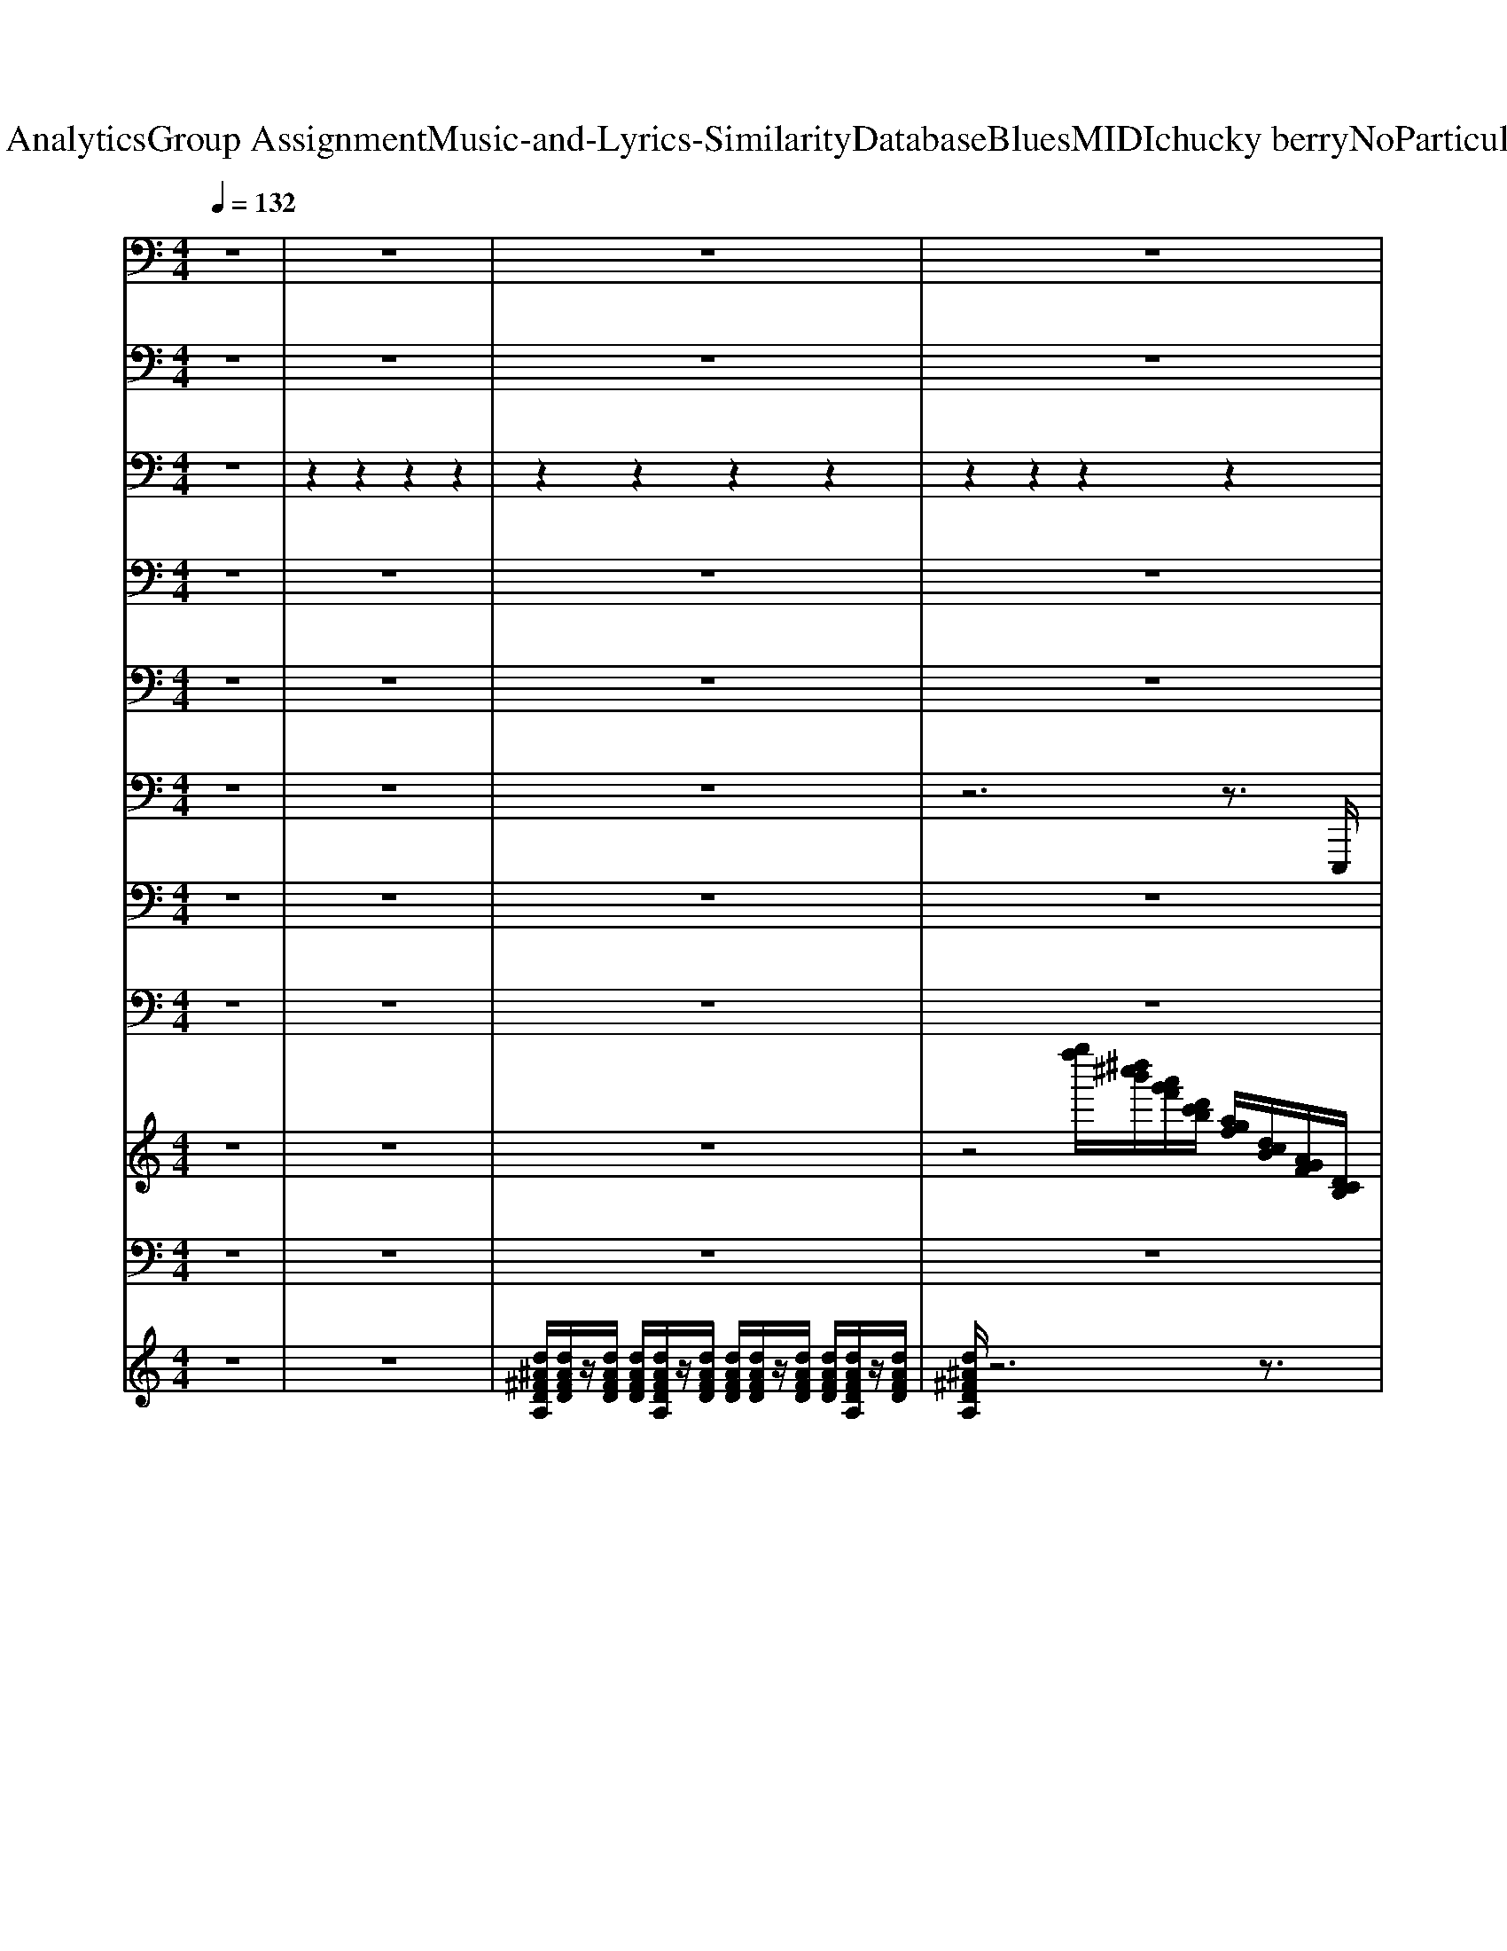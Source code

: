 X: 1
T: from D:\TCD\Text Analytics\Group Assignment\Music-and-Lyrics-Similarity\Database\Blues\MIDI\chucky berry\NoParticularPlaceToGo.mid
M: 4/4
L: 1/8
Q:1/4=132
K:C % 0 sharps
V:1
%%MIDI channel 10
z8| \
z8| \
z8| \
z8|
z2 z2 z2 z2| \
z8| \
z2 z2 z2 z2| \
z8|
z2 z2 z2 z2| \
z8| \
z2 z2 z2 z2| \
z8|
z2 z2 z2 z2| \
z8| \
z2 z2 z2 z2| \
z8|
z2 z2 z2 z2| \
z8| \
z2 z2 z2 z2| \
z8|
z2 z2 z2 z2| \
z8| \
z2 z2 z2 z2| \
z8|
z2 z2 z2 z2| \
z8| \
z2 z2 z2 z2| \
z8|
z3z/2z/2 z3z/2z/2| \
z3z/2z/2 z3z/2z/2| \
z3z/2z/2 z3z/2z/2| \
z3z/2z/2 z3z/2z/2|
z3z/2z/2 z3z/2z/2| \
z3z/2z/2 z3z/2z/2| \
z3z/2z/2 z3z/2z/2| \
z3z/2z/2 z3z/2z/2|
z3z/2z/2 z3z/2z/2| \
z3z/2z/2 z3z/2z/2| \
z3z/2z/2 z3z/2z/2| \
z8|
z2 z2 z2 z2| \
z8| \
z2 z2 z2 z2| \
z8|
z2 z2 z2 z2| \
z8| \
z2 z2 z2 z2| \
z8|
z2 z2 z2 z2| \
z8| \
z2 z2 z2 z2| \
z8|
z2 z2 z2 z2| \
z8| \
z2 z2 z2 z2| \
z8|
z2 z2 z2 z2| \
z8| \
z2 z2 z2 z2| \
z8|
z2 z2 z2 z2| \
z8| \
z2 z2 z2 z2| \
z8|
z3z/2z/2 z3z/2z/2| \
z3z/2z/2 z3z/2z/2| \
z3z/2z/2 z3z/2z/2| \
z3z/2z/2 z3z/2z/2|
z3z/2z/2 z3z/2z/2| \
z3z/2z/2 z3z/2z/2| \
z3z/2z/2 z3z/2z/2| \
z3z/2z/2 z3z/2z/2|
z3z/2z/2 z3z/2z/2| \
z3z/2z/2 z3z/2z/2| \
z3z/2z/2 z3z/2z/2| \
z3z/2z/2 z3z/2z/2|
z3z/2C,,/2 C,,3-C,,/2C,,/2| \
z3z/2C,,/2 C,,3-C,,/2C,,/2| \
z3z/2C,,/2 C,,3-C,,/2C,,/2| \
z3z/2C,,/2 C,,3-C,,/2C,,/2|
z3z/2C,,/2 C,,3-C,,/2C,,/2| \
z3z/2C,,/2 C,,3-C,,/2C,,/2| \
z3z/2C,,/2 C,,3-C,,/2C,,/2| \
z3z/2C,,/2 C,,3-C,,/2C,,/2|
z3z/2C,,/2 C,,3-C,,/2C,,/2| \
z3z/2C,,/2 C,,3-C,,/2C,,/2| \
z3z/2C,,/2 C,,3-C,,/2C,,/2| \
z3z/2
V:2
%%MIDI channel 10
z8| \
z8| \
z8| \
z8|
z3/2z/2 z3/2z/2 z3/2z/2 z3/2z/2| \
z8| \
z3/2z/2 z3/2z/2 z3/2z/2 z3/2z/2| \
z8|
z3/2z/2 z3/2z/2 z3/2z/2 z3/2z/2| \
z8| \
z3/2z/2 z3/2z/2 z3/2z/2 z3/2z/2| \
z8|
z3/2z/2 z3/2z/2 z3/2z/2 z3/2z/2| \
z8| \
z3/2z/2 z3/2z/2 z3/2z/2 z3/2z/2| \
z8|
z3/2z/2 z3/2z/2 z3/2z/2 z3/2z/2| \
z8| \
z3/2z/2 z3/2z/2 z3/2z/2 z3/2z/2| \
z8|
z3/2z/2 z3/2z/2 z3/2z/2 z3/2z/2| \
z8| \
z3/2z/2 z3/2z/2 z3/2z/2 z3/2z/2| \
z8|
z3/2z/2 z3/2z/2 z3/2z/2 z3/2z/2| \
z8| \
z3/2z/2 z3/2z/2 z3/2z/2 z3/2z/2| \
z/2zz/2 z/2zz/2 z/2zz/2 z/2zz/2|
z3/2z/2 z3z/2z/2 z2| \
z3/2z/2 z3z/2z/2 z2| \
z3/2z/2 z3z/2z/2 z2| \
z3/2z/2 z3z/2z/2 z2|
z3/2z/2 z3z/2z/2 z2| \
z3/2z/2 z3z/2z/2 z2| \
z3/2z/2 z3z/2z/2 z2| \
z3/2z/2 z3z/2z/2 z2|
z3/2z/2 z3z/2z/2 z2| \
z3/2z/2 z3z/2z/2 z2| \
E,,/2E,,/2z/2z/2  (3E,,E,,E,, E,,/2E,,/2z/2z/2 E,,3/2E,,/2| \
z6 z3/2E,,/2|
z3/2E,,<E,,E,,<E,,E,,<E,,E,,/2| \
z8| \
z3/2E,,<E,,E,,<E,,E,,<E,,E,,/2| \
z8|
z3/2E,,<E,,E,,<E,,E,,<E,,E,,/2| \
z8| \
z3/2E,,<E,,E,,<E,,E,,<E,,E,,/2| \
z8|
z3/2E,,<E,,E,,<E,,E,,<E,,E,,/2| \
z8| \
z3/2E,,<E,,E,,<E,,E,,<E,,E,,/2| \
z8|
z3/2E,,<E,,E,,<E,,E,,<E,,E,,/2| \
z8| \
z3/2E,,<E,,E,,<E,,E,,<E,,E,,/2| \
z8|
z3/2E,,<E,,E,,<E,,E,,<E,,E,,/2| \
z8| \
z3/2E,,<E,,E,,<E,,E,,<E,,E,,/2| \
z8|
z3/2E,,<E,,E,,<E,,E,,<E,,E,,/2| \
z8| \
z3/2E,,<E,,E,,<E,,E,,<E,,E,,/2| \
z (3E,,E,,E,, (3E,,E,,E,, (3E,,E,,E,,E,,/2E,,/2-|
E,,3/2E,,/2 E,,3-E,,/2E,,/2 E,,2-| \
E,,3/2E,,/2 E,,3-E,,/2E,,/2 E,,2-| \
E,,3/2E,,/2 E,,3-E,,/2E,,/2 E,,2-| \
E,,3/2E,,/2 E,,3-E,,/2E,,/2 E,,2-|
E,,3/2E,,/2 E,,3-E,,/2E,,/2 E,,2-| \
E,,3/2E,,/2 E,,3-E,,/2E,,/2 E,,2-| \
E,,3/2E,,/2 E,,3-E,,/2E,,/2 E,,2-| \
E,,3/2E,,/2 E,,3-E,,/2E,,/2 E,,2-|
E,,3/2E,,/2 E,,3-E,,/2E,,/2 E,,2-| \
E,,3/2E,,/2 E,,3-E,,/2E,,/2 E,,2-| \
E,,3/2E,,/2 E,,3-E,,/2E,,/2 E,,2-| \
E,,3/2E,,/2 E,,3-E,,/2E,,<E,,E,,/2-|
E,,3/2E,,/2 E,,3-E,,/2E,,/2 E,,2-| \
E,,3/2E,,/2 E,,3-E,,/2E,,/2 E,,2-| \
E,,3/2E,,/2 E,,3-E,,/2E,,/2 E,,2-| \
E,,3/2E,,/2 E,,3-E,,/2E,,/2 E,,2-|
E,,3/2E,,/2 E,,3-E,,/2E,,/2 E,,2-| \
E,,3/2E,,/2 E,,3-E,,/2E,,/2 E,,2-| \
E,,3/2E,,/2 E,,3-E,,/2E,,/2 E,,2-| \
E,,3/2E,,/2 E,,3-E,,/2E,,/2 E,,2-|
E,,3/2E,,/2 E,,3-E,,/2E,,/2 E,,2-| \
E,,3/2E,,/2 E,,3-E,,/2E,,/2 E,,2-| \
E,,3/2E,,/2 E,,3-E,,/2E,,/2 E,,2| \
z/2E,,E,,/2 
V:3
%%MIDI channel 10
z8| \
z2 z2 z2 z2| \
z2 z2 z2 z2| \
z2 z2 z2 z2|
z3/2z/2 z3/2z/2 z3/2z/2 z3/2z/2| \
z2 z2 z2 z2| \
z3/2z/2 z3/2z/2 z3/2z/2 z3/2z/2| \
z2 z2 z2 z2|
z3/2z/2 z3/2z/2 z3/2z/2 z3/2z/2| \
z2 z2 z2 z2| \
z3/2z/2 z3/2z/2 z3/2z/2 z3/2z/2| \
z2 z2 z2 z2|
z3/2z/2 z3/2z/2 z3/2z/2 z3/2z/2| \
z2 z2 z2 z2| \
z3/2z/2 z3/2z/2 z3/2z/2 z3/2z/2| \
z2 z2 z2 z2|
z3/2z/2 z3/2z/2 z3/2z/2 z3/2z/2| \
z2 z2 z2 z2| \
z3/2z/2 z3/2z/2 z3/2z/2 z3/2z/2| \
z2 z2 z2 z2|
z3/2z/2 z3/2z/2 z3/2z/2 z3/2z/2| \
z2 z2 z2 z2| \
z3/2z/2 z3/2z/2 z3/2z/2 z3/2z/2| \
z2 z2 z2 z2|
z3/2z/2 z3/2z/2 z3/2z/2 z3/2z/2| \
z2 z2 z2 z2| \
z3/2z/2 z3/2z/2 z3/2z/2 z3/2z/2| \
z2 z2 z2 z2|
z3/2z/2 z3/2z/2 z3/2z/2 z3/2z/2| \
z3/2z/2 z3/2z/2 z3/2z/2 z3/2z/2| \
z3/2z/2 z3/2z/2 z3/2z/2 z3/2z/2| \
z3/2z/2 z3/2z/2 z3/2z/2 z3/2z/2|
z3/2z/2 z3/2z/2 z3/2z/2 z3/2z/2| \
z3/2z/2 z3/2z/2 z3/2z/2 z3/2z/2| \
z3/2z/2 z3/2z/2 z3/2z/2 z3/2z/2| \
z3/2z/2 z3/2z/2 z3/2z/2 z3/2z/2|
z3/2z/2 z3/2z/2 z3/2z/2 z3/2z/2| \
z3/2z/2 z3/2z/2 z3/2z/2 z3/2z/2| \
z3/2z/2 z3/2z/2 z3/2z/2 z3/2z/2| \
z3/2^F,,/2 F,,/2zF,,/2 F,,/2zF,,/2 F,,/2zF,,/2|
z3/2z/2 z3/2z/2 z3/2z/2 z3/2z/2| \
z2 z2 z2 z2| \
z3/2z/2 z3/2z/2 z3/2z/2 z3/2z/2| \
z2 z2 z2 z2|
z3/2z/2 z3/2z/2 z3/2z/2 z3/2z/2| \
z2 z2 z2 z2| \
z3/2z/2 z3/2z/2 z3/2z/2 z3/2z/2| \
z2 z2 z2 z2|
z3/2z/2 z3/2z/2 z3/2z/2 z3/2z/2| \
z2 z2 z2 z2| \
z3/2z/2 z3/2z/2 z3/2z/2 z3/2z/2| \
z2 z2 z2 z2|
z3/2z/2 z3/2z/2 z3/2z/2 z3/2z/2| \
z2 z2 z2 z2| \
z3/2z/2 z3/2z/2 z3/2z/2 z3/2z/2| \
z2 z2 z2 z2|
z3/2z/2 z3/2z/2 z3/2z/2 z3/2z/2| \
z2 z2 z2 z2| \
z3/2z/2 z3/2z/2 z3/2z/2 z3/2z/2| \
z2 z2 z2 z2|
z3/2z/2 z3/2z/2 z3/2z/2 z3/2z/2| \
z2 z2 z2 z2| \
z3/2z/2 z3/2z/2 z3/2z/2 z3/2z/2| \
z2 z2 z2 z2|
z3/2z/2 z3/2z/2 z3/2z/2 z3/2z/2| \
z3/2z/2 z3/2z/2 z3/2z/2 z3/2z/2| \
z3/2z/2 z3/2z/2 z3/2z/2 z3/2z/2| \
z3/2z/2 z3/2z/2 z3/2z/2 z3/2z/2|
z3/2z/2 z3/2z/2 z3/2z/2 z3/2z/2| \
z3/2z/2 z3/2z/2 z3/2z/2 z3/2z/2| \
z3/2z/2 z3/2z/2 z3/2z/2 z3/2z/2| \
z3/2z/2 z3/2z/2 z3/2z/2 z3/2z/2|
z3/2z/2 z3/2z/2 z3/2z/2 z3/2z/2| \
z3/2z/2 z3/2z/2 z3/2z/2 z3/2z/2| \
z3/2z/2 z3/2z/2 z3/2z/2 z3/2z/2| \
z3/2z/2 z3/2z/2 z3/2z/2 z3/2z/2|
z3/2^F,,<F,,F,,<F,,F,,<F,,F,,/2| \
z3/2^F,,<F,,F,,<F,,F,,<F,,F,,/2| \
z3/2^F,,<F,,F,,<F,,F,,<F,,F,,/2| \
z3/2^F,,<F,,F,,<F,,F,,<F,,F,,/2|
z3/2^F,,<F,,F,,<F,,F,,<F,,F,,/2| \
z3/2^F,,<F,,F,,<F,,F,,<F,,F,,/2| \
z3/2^F,,<F,,F,,<F,,F,,<F,,F,,/2| \
z3/2^F,,<F,,F,,<F,,F,,<F,,F,,/2|
z3/2^F,,<F,,F,,<F,,F,,<F,,F,,/2| \
z3/2^F,,<F,,F,,<F,,F,,<F,,F,,/2| \
z3/2^F,,<F,,F,,<F,,F,,<F,,F,,/2| \
z3/2^F,,<F,,F,,4-F,,/2-|
^F,,6- [^G,,F,,]
V:4
%%MIDI channel 10
z8| \
z8| \
z8| \
z8|
z8| \
z8| \
z8| \
z8|
z8| \
z8| \
z8| \
z8|
z8| \
z8| \
z8| \
z8|
z8| \
z8| \
z8| \
z8|
z8| \
z8| \
z8| \
z8|
z8| \
z8| \
z8| \
z8|
z8| \
z8| \
z8| \
z8|
z8| \
z8| \
z8| \
z8|
z8| \
z8| \
z8| \
z8|
z8| \
z8| \
z8| \
z8|
z8| \
z8| \
z8| \
z8|
z8| \
z8| \
z8| \
z8|
z8| \
z8| \
z8| \
z8|
z8| \
z8| \
z8| \
z8|
z8| \
z8| \
z8| \
z8|
z8| \
z8| \
z8| \
z8|
z8| \
z8| \
z8| \
z8|
z8| \
z8| \
z8| \
z8|
z8| \
z8| \
z8| \
z8|
z8| \
z8| \
z8| \
z8|
z8| \
z8| \
z8| \
z8|
z/2^A,,4-A,,/2
V:5
%%MIDI channel 10
z8| \
z8| \
z8| \
z8|
z8| \
z8| \
z8| \
z8|
z8| \
z8| \
z8| \
z8|
z8| \
z8| \
z8| \
z8|
z8| \
z8| \
z8| \
z8|
z8| \
z8| \
z8| \
z8|
z8| \
z8| \
z8| \
z8|
z8| \
z8| \
z8| \
z8|
z8| \
z8| \
z8| \
z8|
z8| \
z8| \
z8| \
z8|
z8| \
z8| \
z8| \
z8|
z8| \
z8| \
z8| \
z8|
z8| \
z8| \
z8| \
z8|
z8| \
z8| \
z8| \
z8|
z8| \
z8| \
z8| \
z8|
z8| \
z8| \
z8| \
z8|
z8| \
z8| \
z8| \
z8|
z8| \
z8| \
z8| \
z8|
z8| \
z8| \
z8| \
z2 ^C,2- C,/2z3z/2|
z2 ^C,3/2z2z/2 C,3/2z/2| \
z2 ^C,3/2z2z/2 C,3/2z/2| \
z2 E,/2z3z/2 E,/2z3/2| \
z2 E,/2z3z/2 [^D,^C,-]/2C,3/2-|
^C,/2z3/2 E,/2z3z/2 E,/2z3/2| \
z6 E,/2z3/2| \
z2 E,/2z3z/2 E,/2z3/2| \
z6 E,/2z3/2|
z8| \
z8| \
z2 E,/2z3/2 E,/2z3/2 E,/2z3/2| \
E,/2z3^C,/2 z3z/2z/2|
z/2^D,/2-
V:6
z8| \
z8| \
z8| \
z6 z3/2E,,,/2|
G,,,/2zG,,,<E,,B,,,<D,,G,,,<B,,,D,,/2| \
G,,,/2z6zE,,,/2| \
G,,,/2zG,,,<E,,B,,,<D,,G,,,<B,,,D,,/2| \
G,,,/2z6z^A,,,/2|
C,,2 A,,>E,, G,,3/2-[G,,C,,]/2 E,,>G,,| \
C,,/2z6zE,,,/2| \
G,,,/2zG,,,<E,,B,,,<D,,G,,,<B,,,D,,/2| \
G,,,/2z6zB,,,/2|
D,,/2zD,,<D,D,,/2 C,/2zC,/2 A,,/2zA,,/2| \
D,,/2z6zE,,,/2| \
G,,,/2zG,,,<E,,B,,,<D,,G,,,<B,,,D,,/2| \
G,,,/2z6zE,,,/2|
G,,,/2zG,,,<E,,B,,,<D,,G,,,<B,,,D,,/2| \
G,,,/2z6zE,,,/2| \
G,,,/2zG,,,<E,,B,,,<D,,G,,,<B,,,D,,/2| \
G,,,/2z6z^A,,,/2|
C,,2 A,,>E,, G,,3/2-[G,,C,,]/2 E,,>G,,| \
C,,/2z6zE,,,/2| \
G,,,/2zG,,,<E,,B,,,<D,,G,,,<B,,,D,,/2| \
G,,,/2z6zB,,,/2|
D,,/2zD,,<D,D,,/2 C,/2zC,/2 A,,/2zA,,/2| \
D,,/2z6zE,,,/2| \
G,,,/2zG,,,<E,,B,,,<D,,G,,,<B,,,D,,/2| \
G,,,/2z3/2 [A,,-D,,-]4 [A,,D,,]3/2E,,,/2|
G,,,/2zG,,,<E,,G,,,/2 D,,2 B,,,>D,,| \
G,,,/2zG,,,<E,,G,,,/2 D,,2 B,,,/2zD,,/2| \
G,,,/2zG,,,<E,,G,,,/2 D,,2 B,,,>D,,| \
G,,,/2zG,,,<E,,G,,,/2 D,,/2zD,,<G,,,C,,/2|
C,,2 A,,/2zC,,/2 G,,2 E,,>G,,| \
C,,2 A,,>C,,  (3G,,E,,D,, C,,>A,,,| \
G,,,2 E,,/2zG,,,/2 D,,2 B,,,>D,,| \
G,,,2 E,,>G,,, D,,>D,, E,,/2zD,,/2|
D,,/2zD,,/2 ^F,,/2z (3F,,A,,B,,A,,<F,,D,,/2| \
C,,2 C,z  (3C,A,,G,, E,,>D,,| \
G,,,/2zG,,,<E,,G,,,/2 D,,/2zD,,<B,,,D,,/2| \
G,,,/2z6zE,,,/2|
G,,,/2zG,,,<E,,B,,,<D,,G,,,<B,,,D,,/2| \
G,,,/2z6zE,,,/2| \
G,,,/2zG,,,<E,,B,,,<D,,G,,,<B,,,D,,/2| \
G,,,/2z6z^A,,,/2|
C,,2 A,,>E,, G,,3/2-[G,,C,,]/2 E,,>G,,| \
C,,/2z6zE,,,/2| \
G,,,/2zG,,,<E,,B,,,<D,,G,,,<B,,,D,,/2| \
G,,,/2z6zB,,,/2|
D,,/2zD,,<D,D,,/2 C,/2zC,/2 A,,/2zA,,/2| \
D,,/2z6zE,,,/2| \
G,,,/2zG,,,<E,,B,,,<D,,G,,,<B,,,D,,/2| \
G,,,/2z6zE,,,/2|
G,,,/2zG,,,<E,,B,,,<D,,G,,,<B,,,D,,/2| \
G,,,/2z6zE,,,/2| \
G,,,/2zG,,,<E,,B,,,<D,,G,,,<B,,,D,,/2| \
G,,,/2z6z^A,,,/2|
C,,2 A,,>E,, G,,3/2-[G,,C,,]/2 E,,>G,,| \
C,,/2z6zE,,,/2| \
G,,,/2zG,,,<E,,B,,,<D,,G,,,<B,,,D,,/2| \
G,,,/2z6zB,,,/2|
D,,/2zD,,<D,D,,/2 C,/2zC,/2 A,,/2zA,,/2| \
D,,/2z6zE,,,/2| \
G,,,/2zG,,,<E,,B,,,<D,,G,,,<B,,,D,,/2| \
G,,,/2z3/2 [A,,-D,,-]4 [A,,D,,]3/2E,,,/2|
G,,,/2zG,,,<E,,G,,,/2 D,,2 B,,,>D,,| \
G,,,/2zG,,,<E,,G,,,/2 D,,2 B,,,/2zD,,/2| \
G,,,/2zG,,,<E,,G,,,/2 D,,2 B,,,>D,,| \
G,,,/2zG,,,<E,,G,,,/2 D,,/2zD,,<G,,,C,,/2|
C,,2 A,,/2zC,,/2 G,,2 E,,>G,,| \
C,,2 A,,>C,,  (3G,,E,,D,, C,,>A,,,| \
G,,,2 E,,/2zG,,,/2 D,,2 B,,,>D,,| \
G,,,2 E,,>G,,, D,,>D,, E,,/2zD,,/2|
D,,/2zD,,/2 ^F,,/2z (3F,,A,,B,,A,,<F,,D,,/2| \
C,,2 C,z  (3C,A,,G,, E,,>D,,| \
G,,,/2zG,,,<E,,G,,,/2 D,,/2zD,,<B,,,D,,/2| \
G,,,/2z3/2 [A,,-D,,-]3[A,,D,,]/2z/2 [A,,D,,]/2z[A,,D,,]/2|
G,,,/2zG,,,<E,,G,,,/2 D,,2 B,,,>D,,| \
G,,,/2zG,,,<E,,G,,,/2 D,,2 B,,,/2zD,,/2| \
G,,,/2zG,,,<E,,G,,,/2 D,,2 B,,,>D,,| \
G,,,/2zG,,,<E,,G,,,/2 D,,/2zD,,<G,,,C,,/2|
C,,2 A,,/2zC,,/2 G,,2 E,,>G,,| \
C,,2 A,,>C,,  (3G,,E,,D,, C,,>A,,,| \
G,,,2 E,,/2zG,,,/2 D,,2 B,,,>D,,| \
G,,,2 E,,>G,,, D,,>D,, E,,/2zD,,/2|
D,,/2zD,,/2 ^F,,/2z (3F,,A,,B,,A,,<F,,D,,/2| \
C,,2 C,z  (3C,A,,G,, E,,>D,,| \
z3/2z/2 B,,,3/2-[B,,,G,,,-]/2 [C,,G,,,-]2 [^C,,G,,,-]2| \
[D,,G,,,-]G,,,2-G,,,/2G,,,4-G,,,/2-|
G,,,6 
V:7
z8| \
z8| \
z8| \
z8|
[D,G,,]/2z[D,G,,]/2 [E,G,,]/2z[E,G,,]/2 [D,G,,]/2z[D,G,,]/2 [E,G,,]/2z[E,G,,]/2| \
[D,G,,]/2z6z3/2| \
[D,G,,]/2z[D,G,,]/2 [E,G,,]/2z[E,G,,]/2 [D,G,,]/2z[D,G,,]/2 [E,G,,]/2z[E,G,,]/2| \
[D,G,,]/2z6z3/2|
[G,C,]/2z[G,C,]/2 [A,C,]/2z[A,C,]/2 [G,C,]/2z[G,C,]/2 [A,C,]/2z[A,C,]/2| \
[G,C,]/2z6z3/2| \
[D,G,,]/2z[D,G,,]/2 [E,G,,]/2z[E,G,,]/2 [D,G,,]/2z[D,G,,]/2 [E,G,,]/2z[E,G,,]/2| \
[D,G,,]/2z6z3/2|
[A,D,]/2z[A,D,]/2 [B,D,]/2z[B,D,]/2 [A,D,]/2z[A,D,]/2 [B,D,]/2z[B,D,]/2| \
[A,D,]/2z6z3/2| \
[D,G,,]/2z[D,G,,]/2 [E,G,,]/2z[E,G,,]/2 [D,G,,]/2z[D,G,,]/2 [E,G,,]/2z[E,G,,]/2| \
[D,G,,]/2z6z3/2|
[D,G,,]/2z[D,G,,]/2 [E,G,,]/2z[E,G,,]/2 [D,G,,]/2z[D,G,,]/2 [E,G,,]/2z[E,G,,]/2| \
[D,G,,]/2z6z3/2| \
[D,G,,]/2z[D,G,,]/2 [E,G,,]/2z[E,G,,]/2 [D,G,,]/2z[D,G,,]/2 [E,G,,]/2z[E,G,,]/2| \
[D,G,,]/2z6z3/2|
[G,C,]/2z[G,C,]/2 [A,C,]/2z[A,C,]/2 [G,C,]/2z[G,C,]/2 [A,C,]/2z[A,C,]/2| \
[G,C,]/2z6z3/2| \
[D,G,,]/2z[D,G,,]/2 [E,G,,]/2z[E,G,,]/2 [D,G,,]/2z[D,G,,]/2 [E,G,,]/2z[E,G,,]/2| \
[D,G,,]/2z6z3/2|
[A,D,]/2z[A,D,]/2 [B,D,]/2z[B,D,]/2 [A,D,]/2z[A,D,]/2 [B,D,]/2z[B,D,]/2| \
[A,D,]/2z6z3/2| \
[D,G,,]/2z[D,G,,]/2 [E,G,,]/2z[E,G,,]/2 [D,G,,]/2z[D,G,,]/2 [E,G,,]/2z[E,G,,]/2| \
[D,G,,]/2z6z3/2|
[D,G,,]z/2[D,G,,]/2 [E,G,,]z/2[E,G,,]/2 [D,G,,]z/2[D,G,,]/2 [E,G,,]z/2[E,G,,]/2| \
[D,G,,]z/2[D,G,,]/2 [E,G,,]z/2[E,G,,]/2 [D,G,,]z/2[D,G,,]/2 [E,G,,]z/2[E,G,,]/2| \
[D,G,,]z/2[D,G,,]/2 [E,G,,]z/2[E,G,,]/2 [D,G,,]z/2[D,G,,]/2 [E,G,,]z/2[E,G,,]/2| \
[D,G,,]z/2[D,G,,]/2 [E,G,,]z/2[E,G,,]/2 [D,G,,]z/2[D,G,,]/2 [E,G,,]z/2[E,G,,]/2|
[G,C,]z/2[G,C,]/2 [A,C,]z/2[A,C,]/2 [G,C,]z/2[G,C,]/2 [A,C,]z/2[A,C,]/2| \
[G,C,]z/2[G,C,]/2 [A,C,]z/2[A,C,]/2 [G,C,]z/2[G,C,]/2 [A,C,]z/2[A,C,]/2| \
[D,G,,]z/2[D,G,,]/2 [E,G,,]z/2[E,G,,]/2 [D,G,,]z/2[D,G,,]/2 [E,G,,]z/2[E,G,,]/2| \
[D,G,,]z/2[D,G,,]/2 [E,G,,]z/2[E,G,,]/2 [D,G,,]z/2[D,G,,]/2 [E,G,,]z/2[E,G,,]/2|
[A,D,]z/2[A,D,]/2 [B,D,]z/2[B,D,]/2 [A,D,]z/2[A,D,]/2 [B,D,]z/2[B,D,]/2| \
[G,C,]z/2[G,C,]/2 [A,C,]z/2[A,C,]/2 [G,C,]z/2[G,C,]/2 [A,C,]z/2[A,C,]/2| \
[D,G,,]z/2[D,G,,]/2 [E,G,,]z/2[E,G,,]/2 [D,G,,]z/2[D,G,,]/2 [E,G,,]z/2[E,G,,]/2| \
[D,G,,]/2z6z3/2|
[D,G,,]/2z[D,G,,]/2 [E,G,,]/2z[E,G,,]/2 [D,G,,]/2z[D,G,,]/2 [E,G,,]/2z[E,G,,]/2| \
[D,G,,]/2z6z3/2| \
[D,G,,]/2z[D,G,,]/2 [E,G,,]/2z[E,G,,]/2 [D,G,,]/2z[D,G,,]/2 [E,G,,]/2z[E,G,,]/2| \
[D,G,,]/2z6z3/2|
[G,C,]/2z[G,C,]/2 [A,C,]/2z[A,C,]/2 [G,C,]/2z[G,C,]/2 [A,C,]/2z[A,C,]/2| \
[G,C,]/2z6z3/2| \
[D,G,,]/2z[D,G,,]/2 [E,G,,]/2z[E,G,,]/2 [D,G,,]/2z[D,G,,]/2 [E,G,,]/2z[E,G,,]/2| \
[D,G,,]/2z6z3/2|
[A,D,]/2z[A,D,]/2 [B,D,]/2z[B,D,]/2 [A,D,]/2z[A,D,]/2 [B,D,]/2z[B,D,]/2| \
[A,D,]/2z6z3/2| \
[D,G,,]/2z[D,G,,]/2 [E,G,,]/2z[E,G,,]/2 [D,G,,]/2z[D,G,,]/2 [E,G,,]/2z[E,G,,]/2| \
[D,G,,]/2z6z3/2|
[D,G,,]/2z[D,G,,]/2 [E,G,,]/2z[E,G,,]/2 [D,G,,]/2z[D,G,,]/2 [E,G,,]/2z[E,G,,]/2| \
[D,G,,]/2z6z3/2| \
[D,G,,]/2z[D,G,,]/2 [E,G,,]/2z[E,G,,]/2 [D,G,,]/2z[D,G,,]/2 [E,G,,]/2z[E,G,,]/2| \
[D,G,,]/2z6z3/2|
[G,C,]/2z[G,C,]/2 [A,C,]/2z[A,C,]/2 [G,C,]/2z[G,C,]/2 [A,C,]/2z[A,C,]/2| \
[G,C,]/2z6z3/2| \
[D,G,,]/2z[D,G,,]/2 [E,G,,]/2z[E,G,,]/2 [D,G,,]/2z[D,G,,]/2 [E,G,,]/2z[E,G,,]/2| \
[D,G,,]/2z6z3/2|
[A,D,]/2z[A,D,]/2 [B,D,]/2z[B,D,]/2 [A,D,]/2z[A,D,]/2 [B,D,]/2z[B,D,]/2| \
[A,D,]/2z6z3/2| \
[D,G,,]/2z[D,G,,]/2 [E,G,,]/2z[E,G,,]/2 [D,G,,]/2z[D,G,,]/2 [E,G,,]/2z[E,G,,]/2| \
[D,G,,]/2z6z3/2|
[D,G,,]z/2[D,G,,]/2 [E,G,,]z/2[E,G,,]/2 [D,G,,]z/2[D,G,,]/2 [E,G,,]z/2[E,G,,]/2| \
[D,G,,]z/2[D,G,,]/2 [E,G,,]z/2[E,G,,]/2 [D,G,,]z/2[D,G,,]/2 [E,G,,]z/2[E,G,,]/2| \
[D,G,,]z/2[D,G,,]/2 [E,G,,]z/2[E,G,,]/2 [D,G,,]z/2[D,G,,]/2 [E,G,,]z/2[E,G,,]/2| \
[D,G,,]z/2[D,G,,]/2 [E,G,,]z/2[E,G,,]/2 [D,G,,]z/2[D,G,,]/2 [E,G,,]z/2[E,G,,]/2|
[G,C,]z/2[G,C,]/2 [A,C,]z/2[A,C,]/2 [G,C,]z/2[G,C,]/2 [A,C,]z/2[A,C,]/2| \
[G,C,]z/2[G,C,]/2 [A,C,]z/2[A,C,]/2 [G,C,]z/2[G,C,]/2 [A,C,]z/2[A,C,]/2| \
[D,G,,]z/2[D,G,,]/2 [E,G,,]z/2[E,G,,]/2 [D,G,,]z/2[D,G,,]/2 [E,G,,]z/2[E,G,,]/2| \
[D,G,,]z/2[D,G,,]/2 [E,G,,]z/2[E,G,,]/2 [D,G,,]z/2[D,G,,]/2 [E,G,,]z/2[E,G,,]/2|
[A,D,]z/2[A,D,]/2 [B,D,]z/2[B,D,]/2 [A,D,]z/2[A,D,]/2 [B,D,]z/2[B,D,]/2| \
[G,C,]z/2[G,C,]/2 [A,C,]z/2[A,C,]/2 [G,C,]z/2[G,C,]/2 [A,C,]z/2[A,C,]/2| \
[D,G,,]z/2[D,G,,]/2 [E,G,,]z/2[E,G,,]/2 [D,G,,]z/2[D,G,,]/2 [E,G,,]z/2[E,G,,]/2| \
[D,A,,]z/2[D,A,,]/2 [E,A,,]z/2E,/2 [D,A,,]z/2D,/2 [E,A,,]z/2[E,A,,]/2|
[D,G,,]z/2[D,G,,]/2 [E,G,,]z/2[E,G,,]/2 [D,G,,]z/2[D,G,,]/2 [E,G,,]z/2[E,G,,]/2| \
[D,G,,]z/2[D,G,,]/2 [E,G,,]z/2[E,G,,]/2 [D,G,,]z/2[D,G,,]/2 [E,G,,]z/2[E,G,,]/2| \
[D,G,,]z/2[D,G,,]/2 [E,G,,]z/2[E,G,,]/2 [D,G,,]z/2[D,G,,]/2 [E,G,,]z/2[E,G,,]/2| \
[D,G,,]z/2[D,G,,]/2 [E,G,,]z/2[E,G,,]/2 [D,G,,]z/2[D,G,,]/2 [E,G,,]z/2[E,G,,]/2|
[G,C,]z/2[G,C,]/2 [A,C,]z/2[A,C,]/2 [G,C,]z/2[G,C,]/2 [A,C,]z/2[A,C,]/2| \
[G,C,]z/2[G,C,]/2 [A,C,]z/2[A,C,]/2 [G,C,]z/2[G,C,]/2 [A,C,]z/2[A,C,]/2| \
[D,G,,]z/2[D,G,,]/2 [E,G,,]z/2[E,G,,]/2 [D,G,,]z/2[D,G,,]/2 [E,G,,]z/2[E,G,,]/2| \
[D,G,,]z/2[D,G,,]/2 [E,G,,]z/2[E,G,,]/2 [D,G,,]z/2[D,G,,]/2 [E,G,,]z/2[E,G,,]/2|
[A,D,]z/2[A,D,]/2 [B,D,]z/2[B,D,]/2 [A,D,]z/2[A,D,]/2 [B,D,]z/2[B,D,]/2| \
[G,C,]z/2[G,C,]/2 [A,C,]z/2[A,C,]/2 [G,C,]z/2[G,C,]/2 [A,C,]z/2[A,C,]/2| \
[D,G,,]z/2[D,G,,]/2 [E,G,,]z/2[E,G,,]/2 [D,G,,]z/2[D,G,,]/2 [E,G,,]z/2[E,G,,]/2| \
z2 [^D,^G,,]3/2[=D,-=G,,-]4[D,-G,,-]/2|
[D,G,,]6 
V:8
z8| \
z8| \
z8| \
z8|
[D,G,,]z/2[D,G,,]/2 [E,G,,]z/2[E,G,,]/2 [D,G,,]z/2[D,-G,,]/2 [E,-D,G,,-]/2[E,G,,]/2z/2[E,-G,,]/2| \
[E,D,-G,,-]/2[D,G,,]/2z6z| \
[D,G,,]z/2[D,G,,]/2 [E,G,,]z/2[E,G,,]/2 [D,G,,]z/2[D,-G,,]/2 [E,-D,G,,-]/2[E,G,,]/2z/2[E,-G,,]/2| \
[E,D,-G,,-]/2[D,G,,]/2z6z|
[G,C,]z/2[G,C,]/2 [A,C,]z/2[A,C,]/2 [G,C,]z/2[G,-C,]/2 [A,-G,C,-]/2[A,C,]/2z/2[A,-C,]/2| \
[A,G,-C,-]/2[G,C,]/2z6z| \
[D,G,,]z/2[D,G,,]/2 [E,G,,]z/2[E,G,,]/2 [D,G,,]z/2[D,-G,,]/2 [E,-D,G,,-]/2[E,G,,]/2z/2[E,-G,,]/2| \
[E,D,-G,,-]/2[D,G,,]/2z6z|
[A,D,]z/2[A,D,]/2 [B,D,]z/2[B,D,]/2 [A,D,]z/2[A,-D,]/2 [B,-A,D,-]/2[B,D,]/2z/2[B,-D,]/2| \
[B,A,-D,-]/2[A,D,]/2z6z| \
[D,G,,]z/2[D,G,,]/2 [E,G,,]z/2[E,G,,]/2 [D,G,,]z/2[D,-G,,]/2 [E,-D,G,,-]/2[E,G,,]/2z/2[E,-G,,]/2| \
[E,D,-G,,-]/2[D,G,,]/2z6z|
[D,G,,]z/2[D,G,,]/2 [E,G,,]z/2[E,G,,]/2 [D,G,,]z/2[D,-G,,]/2 [E,-D,G,,-]/2[E,G,,]/2z/2[E,-G,,]/2| \
[E,D,-G,,-]/2[D,G,,]/2z6z| \
[D,G,,]z/2[D,G,,]/2 [E,G,,]z/2[E,G,,]/2 [D,G,,]z/2[D,-G,,]/2 [E,-D,G,,-]/2[E,G,,]/2z/2[E,-G,,]/2| \
[E,D,-G,,-]/2[D,G,,]/2z6z|
[G,C,]z/2[G,C,]/2 [A,C,]z/2[A,C,]/2 [G,C,]z/2[G,-C,]/2 [A,-G,C,-]/2[A,C,]/2z/2[A,-C,]/2| \
[A,G,-C,-]/2[G,C,]/2z6z| \
[D,G,,]z/2[D,G,,]/2 [E,G,,]z/2[E,G,,]/2 [D,G,,]z/2[D,-G,,]/2 [E,-D,G,,-]/2[E,G,,]/2z/2[E,-G,,]/2| \
[E,D,-G,,-]/2[D,G,,]/2z6z|
[A,D,]z/2[A,D,]/2 [B,D,]z/2[B,D,]/2 [A,D,]z/2[A,-D,]/2 [B,-A,D,-]/2[B,D,]/2z/2[B,-D,]/2| \
[B,A,-D,-]/2[A,D,]/2z6z| \
[D,G,,]z/2[D,G,,]/2 [E,G,,]z/2[E,G,,]/2 [D,G,,]z/2[D,-G,,]/2 [E,-D,G,,-]/2[E,G,,]/2z/2[E,-G,,]/2| \
[E,D,-G,,-]/2[D,G,,]/2z6z|
[D,G,,]z/2[D,G,,]/2 [E,G,,]z/2[E,G,,]/2 [D,G,,]z/2[D,G,,]/2 [E,G,,]z/2[E,G,,]/2| \
[D,G,,]z/2[D,G,,]/2 [E,G,,]z/2[E,G,,]/2 [D,G,,]z/2[D,G,,]/2 [E,G,,]z/2[E,G,,]/2| \
[D,G,,]z/2[D,G,,]/2 [E,G,,]z/2[E,G,,]/2 [D,G,,]z/2[D,G,,]/2 [E,G,,]z/2[E,G,,]/2| \
[D,G,,]z/2[D,G,,]/2 [E,G,,]z/2[E,G,,]/2 [D,G,,]z/2[D,G,,]/2 [E,G,,]z/2[E,G,,]/2|
[G,C,]z/2[G,C,]/2 [A,C,]z/2[A,C,]/2 [G,C,]z/2[G,C,]/2 [A,C,]z/2[A,C,]/2| \
[G,C,]z/2[G,C,]/2 [A,C,]z/2[A,C,]/2 [G,C,]z/2[G,C,]/2 [A,C,]z/2[A,C,]/2| \
[D,G,,]z/2[D,G,,]/2 [E,G,,]z/2[E,G,,]/2 [D,G,,]z/2[D,G,,]/2 [E,G,,]z/2[E,G,,]/2| \
[D,G,,]z/2[D,G,,]/2 [E,G,,]z/2[E,G,,]/2 [D,G,,]z/2[D,G,,]/2 [E,G,,]z/2[E,G,,]/2|
[A,D,]z/2[A,D,]/2 [B,D,]z/2[B,D,]/2 [A,D,]z/2[A,D,]/2 [B,D,]z/2[B,D,]/2| \
[G,C,]z/2[G,C,]/2 [A,C,]z/2[A,C,]/2 [G,C,]z/2[G,C,]/2 [A,C,]z/2[A,C,]/2| \
[D,G,,]z/2[D,G,,]/2 [E,G,,]z/2[E,G,,]/2 [D,G,,]z/2[D,G,,]/2 [E,G,,]z/2[E,G,,]/2| \
[D,G,,]/2z6z3/2|
[D,G,,]z/2[D,G,,]/2 [E,G,,]z/2[E,G,,]/2 [D,G,,]z/2[D,-G,,]/2 [E,-D,G,,-]/2[E,G,,]/2z/2[E,-G,,]/2| \
[E,D,-G,,-]/2[D,G,,]/2z6z| \
[D,G,,]z/2[D,G,,]/2 [E,G,,]z/2[E,G,,]/2 [D,G,,]z/2[D,-G,,]/2 [E,-D,G,,-]/2[E,G,,]/2z/2[E,-G,,]/2| \
[E,D,-G,,-]/2[D,G,,]/2z6z|
[G,C,]z/2[G,C,]/2 [A,C,]z/2[A,C,]/2 [G,C,]z/2[G,-C,]/2 [A,-G,C,-]/2[A,C,]/2z/2[A,-C,]/2| \
[A,G,-C,-]/2[G,C,]/2z6z| \
[D,G,,]z/2[D,G,,]/2 [E,G,,]z/2[E,G,,]/2 [D,G,,]z/2[D,-G,,]/2 [E,-D,G,,-]/2[E,G,,]/2z/2[E,-G,,]/2| \
[E,D,-G,,-]/2[D,G,,]/2z6z|
[A,D,]z/2[A,D,]/2 [B,D,]z/2[B,D,]/2 [A,D,]z/2[A,-D,]/2 [B,-A,D,-]/2[B,D,]/2z/2[B,-D,]/2| \
[B,A,-D,-]/2[A,D,]/2z6z| \
[D,G,,]z/2[D,G,,]/2 [E,G,,]z/2[E,G,,]/2 [D,G,,]z/2[D,-G,,]/2 [E,-D,G,,-]/2[E,G,,]/2z/2[E,-G,,]/2| \
[E,D,-G,,-]/2[D,G,,]/2z6z|
[D,G,,]z/2[D,G,,]/2 [E,G,,]z/2[E,G,,]/2 [D,G,,]z/2[D,-G,,]/2 [E,-D,G,,-]/2[E,G,,]/2z/2[E,-G,,]/2| \
[E,D,-G,,-]/2[D,G,,]/2z6z| \
[D,G,,]z/2[D,G,,]/2 [E,G,,]z/2[E,G,,]/2 [D,G,,]z/2[D,-G,,]/2 [E,-D,G,,-]/2[E,G,,]/2z/2[E,-G,,]/2| \
[E,D,-G,,-]/2[D,G,,]/2z6z|
[G,C,]z/2[G,C,]/2 [A,C,]z/2[A,C,]/2 [G,C,]z/2[G,-C,]/2 [A,-G,C,-]/2[A,C,]/2z/2[A,-C,]/2| \
[A,G,-C,-]/2[G,C,]/2z6z| \
[D,G,,]z/2[D,G,,]/2 [E,G,,]z/2[E,G,,]/2 [D,G,,]z/2[D,-G,,]/2 [E,-D,G,,-]/2[E,G,,]/2z/2[E,-G,,]/2| \
[E,D,-G,,-]/2[D,G,,]/2z6z|
[A,D,]z/2[A,D,]/2 [B,D,]z/2[B,D,]/2 [A,D,]z/2[A,-D,]/2 [B,-A,D,-]/2[B,D,]/2z/2[B,-D,]/2| \
[B,A,-D,-]/2[A,D,]/2z6z| \
[D,G,,]z/2[D,G,,]/2 [E,G,,]z/2[E,G,,]/2 [D,G,,]z/2[D,-G,,]/2 [E,-D,G,,-]/2[E,G,,]/2z/2[E,-G,,]/2| \
[E,D,-G,,-]/2[D,G,,]/2z6z|
[D,G,,]z/2[D,G,,]/2 [E,G,,]z/2[E,G,,]/2 [D,G,,]z/2[D,G,,]/2 [E,G,,]z/2[E,G,,]/2| \
[D,G,,]z/2[D,G,,]/2 [E,G,,]z/2[E,G,,]/2 [D,G,,]z/2[D,G,,]/2 [E,G,,]z/2[E,G,,]/2| \
[D,G,,]z/2[D,G,,]/2 [E,G,,]z/2[E,G,,]/2 [D,G,,]z/2[D,G,,]/2 [E,G,,]z/2[E,G,,]/2| \
[D,G,,]z/2[D,G,,]/2 [E,G,,]z/2[E,G,,]/2 [D,G,,]z/2[D,G,,]/2 [E,G,,]z/2[E,G,,]/2|
[G,C,]z/2[G,C,]/2 [A,C,]z/2[A,C,]/2 [G,C,]z/2[G,C,]/2 [A,C,]z/2[A,C,]/2| \
[G,C,]z/2[G,C,]/2 [A,C,]z/2[A,C,]/2 [G,C,]z/2[G,C,]/2 [A,C,]z/2[A,C,]/2| \
[D,G,,]z/2[D,G,,]/2 [E,G,,]z/2[E,G,,]/2 [D,G,,]z/2[D,G,,]/2 [E,G,,]z/2[E,G,,]/2| \
[D,G,,]z/2[D,G,,]/2 [E,G,,]z/2[E,G,,]/2 [D,G,,]z/2[D,G,,]/2 [E,G,,]z/2[E,G,,]/2|
[A,D,]z/2[A,D,]/2 [B,D,]z/2[B,D,]/2 [A,D,]z/2[A,D,]/2 [B,D,]z/2[B,D,]/2| \
[G,C,]z/2[G,C,]/2 [A,C,]z/2[A,C,]/2 [G,C,]z/2[G,C,]/2 [A,C,]z/2[A,C,]/2| \
[D,G,,]z/2[D,G,,]/2 [E,G,,]z/2[E,G,,]/2 [D,G,,]z/2[D,G,,]/2 [E,G,,]z/2[E,G,,]/2| \
[D,A,,]3/2[D,A,,]/2 [E,A,,]3/2[E,A,,]/2 [D,A,,]3/2[D,A,,]/2 [E,A,,]3/2[E,A,,]/2|
[D,G,,]z/2[D,G,,]/2 [E,G,,]z/2[E,G,,]/2 [D,G,,]z/2[D,G,,]/2 [E,G,,]z/2[E,G,,]/2| \
[D,G,,]z/2[D,G,,]/2 [E,G,,]z/2[E,G,,]/2 [D,G,,]z/2[D,G,,]/2 [E,G,,]z/2[E,G,,]/2| \
[D,G,,]z/2[D,G,,]/2 [E,G,,]z/2[E,G,,]/2 [D,G,,]z/2[D,G,,]/2 [E,G,,]z/2[E,G,,]/2| \
[D,G,,]z/2[D,G,,]/2 [E,G,,]z/2[E,G,,]/2 [D,G,,]z/2[D,G,,]/2 [E,G,,]z/2[E,G,,]/2|
[G,C,]z/2[G,C,]/2 [A,C,]z/2[A,C,]/2 [G,C,]z/2[G,C,]/2 [A,C,]z/2[A,C,]/2| \
[G,C,]z/2[G,C,]/2 [A,C,]z/2[A,C,]/2 [G,C,]z/2[G,C,]/2 [A,C,]z/2[A,C,]/2| \
[D,G,,]z/2[D,G,,]/2 [E,G,,]z/2[E,G,,]/2 [D,G,,]z/2[D,G,,]/2 [E,G,,]z/2[E,G,,]/2| \
[D,G,,]z/2[D,G,,]/2 [E,G,,]z/2[E,G,,]/2 [D,G,,]z/2[D,G,,]/2 [E,G,,]z/2[E,G,,]/2|
[A,D,]z/2[A,D,]/2 [B,D,]z/2[B,D,]/2 [A,D,]z/2[A,D,]/2 [B,D,]z/2[B,D,]/2| \
[G,C,]z/2[G,C,]/2 [A,C,]z/2[A,C,]/2 [G,C,]z/2[G,C,]/2 [A,C,]z/2[A,C,]/2| \
[D,G,,]z/2[D,G,,]/2 [E,G,,]z/2[E,G,,]/2 [D,G,,]z/2[D,G,,]/2 [E,G,,]z/2[E,G,,]/2| \
z2 [^D,^G,,]3/2[=D,-=G,,-]4[D,-G,,-]/2|
[D,-G,,-]2 [D,-G,,-]/2
V:9
z8| \
z8| \
z8| \
z4 [g''f'']/2[^d''^c''b']/2[a'g'f']/2[d'c'b]/2 [agf]/2[dcB]/2[AGF]/2[DCB,]/2|
[d'b^a=A,]/2z[d'b]/2 [d'b]/2z[d'b]/2 [d'b]/2z[d'b]/2 c'/2z[b^a]/2| \
g/2z6z3/2| \
[d'b^a]/2zg/2 b/2zd'/2 [d'ba]/2z[d'b]/2 c'/2z[ba]/2| \
g/2z6z3/2|
[g'd']/2z[g'd']/2 [g'd']/2z[g'd']/2 [g'd']/2z[g'd']/2 c'/2z^a/2| \
g/2z6z3/2| \
[d'b^a]/2z[d'bg]/2 [e'c'g]/2ze'/2 [d'bg]/2z[bg]/2 [e'c'g]/2z[e'c']/2| \
[d'b^ag]/2z6z3/2|
[^fd]/2zz/2 [gd]/2zz/2 [^c'^gfd]/2[d'a]/2z/2[d'c'ag]/2 [=gd]/2z/2[d'c'a^g]/2D/2| \
[d'a^fd]/2z6z3/2| \
z3/2[g'd']/2 z3/2z/2 [g'd']/2z[g'd']/2 [b'^a'g']/2zb'/2| \
g'/2z3z/2 [g''f'']/2[^d''^c''b']/2[a'g'f']/2[d'c'b]/2 [agf]/2[dcB]/2[AGF]/2[DCB,]/2|
[d'b^a=A,]/2z[d'b]/2 [d'b]/2z[d'b]/2 [d'b]/2z[d'b]/2 c'/2z[b^a]/2| \
g/2z6z3/2| \
[d'b^a]/2zg/2 b/2zd'/2 [d'ba]/2z[d'b]/2 c'/2z[ba]/2| \
g/2z6z3/2|
[g'd']/2z[g'd']/2 [g'd']/2z[g'd']/2 [g'd']/2z[g'd']/2 c'/2z^a/2| \
g/2z6z3/2| \
[d'b^a]/2z[d'bg]/2 [e'c'g]/2ze'/2 [d'bg]/2z[bg]/2 [e'c'g]/2z[e'c']/2| \
[d'b^ag]/2z6z3/2|
[^fd]/2zz/2 [gd]/2zz/2 [^c'^gfd]/2[d'a]/2z/2[d'c'ag]/2 [=gd]/2z/2[d'c'a^g]/2D/2| \
[d'a^fd]/2z6z3/2| \
z3/2[g'd']/2 z3/2z/2 [g'd']/2z[g'd']/2 [b'^a'g']/2zb'/2| \
g'/2z3/2 [g''f'']/2[^d''^c''b']/2[a'g'f']/2[d'c'b]/2 [g''f''a]/2[d''c''b']/2[a'g'f']/2[d'c'b]/2 [g''f''a]/2[d''c''b']/2[a'g'f']/2[d'c'b]/2|
[agdB]/2z[gdB]/2 [gec]/2z[gec]/2 [gdB]/2z[gdB]/2 [gec]/2z[gec]/2| \
[gdB]/2z[gdB]/2 [gec]/2z[gec]/2 [gdB]/2z[gdB]/2 [gec]/2z[gec]/2| \
[gdB]/2z[gdB]/2 [gec]/2z[gec]/2 [gdB]/2z[gdB]/2 [gec]/2z[gec]/2| \
[g'd'gdB]/2z[g'd'gdB]/2 z/2[g'd'gdB]/2z/2[g'd'gdB]/2 [g'd'gdB]/2z[g'd'gdB]/2 z/2[g'd'gdB]/2z/2[g'd'gdB]/2|
[gc]/2z[gc]/2 [gc]/2z[gc]/2 [gc]/2z[gc]/2 [gc]/2z[gc]/2| \
[gc]/2z[gc]/2 [gc]/2z[gc]/2 [gc]/2z[gc]/2 [gc]/2zz/2| \
[GD]/2z[GD]/2 [GD]/2z/2[e''b'-]/2[b'-GD]/2 [b'GD]/2[e''-d''-b'-]/2[e''-d''-b'-g'-^f']/2[e''d''b'g'-GD]/2 [e''-d''-a'g'GD]/2[e''-d''-g'-]/2[e''d''g'-]/2[d''c''a'-g'GD]/2| \
[f''d''a'GD]/2[^f''=f'']/2c''/2[f''e'd'c'baGD]/2 [f''g^fGD]/2[ed]/2[cB]/2D/2 [GD]/2z[GD]/2 [GD]/2z[GD]/2|
[d'a^f]/2z[d'af]/2 z/2[d'af]/2z [d'af]/2z[d'af]/2 z/2[d'af]/2z| \
[d'^ag]/2z[d'ag]/2 z/2[d'ag]/2z [d'ag]/2z[d'ag]/2 z/2[d'ag]/2z| \
[d'^c'b]/2z[d'c'b]/2 z/2[d'c'b]/2z [d'c'b]/2z[d'c'b]/2 z3/2[e'=c'g]/2| \
[d'bgGG,]/2z6z3/2|
[d'b^a]/2z[d'b]/2 [d'b]/2z[d'b]/2 [d'b]/2z[d'b]/2 c'/2z[ba]/2| \
g/2z6z3/2| \
[d'b^a]/2zg/2 b/2zd'/2 [d'ba]/2z[d'b]/2 c'/2z[ba]/2| \
g/2z6z3/2|
[g'd']/2z[g'd']/2 [g'd']/2z[g'd']/2 [g'd']/2z[g'd']/2 c'/2z^a/2| \
g/2z6z3/2| \
[d'b^a]/2z[d'bg]/2 [e'c'g]/2ze'/2 [d'bg]/2z[bg]/2 [e'c'g]/2z[e'c']/2| \
[d'b^ag]/2z6z3/2|
[^fd]/2zz/2 [gd]/2zz/2 [^c'^gfd]/2[d'a]/2z/2[d'c'ag]/2 [=gd]/2z/2[d'c'a^g]/2D/2| \
[d'a^fd]/2z6z3/2| \
z3/2[g'd']/2 z3/2z/2 [g'd']/2z[g'd']/2 [b'^a'g']/2zb'/2| \
g'/2z3z/2 [g''f'']/2[^d''=d''-^c''b']/2[d''-a'g'f']/2[d''-^d'c'b]/2 [=d''-agf]/2[d''-^dcB]/2[=d''-AGF]/2[d''-^DCB,]/2|
[d''-d'b^a=A,]/2d''-[d''-d'b]/2 [d''-d'b]/2d''-[d''-d'b]/2 [d''-d'b]/2d''-[d''-d'b]/2 [d''-c']/2d''-[d''-b^a]/2| \
[d''-g]/2d''6-d''3/2-| \
[d''-d'b^a]/2d''-[d''-g]/2 [d''-b]/2d''-[d''-d']/2 [d''-d'ba]/2d''-[d''-d'b]/2 [d''-c']/2d''-[d''-ba]/2| \
[d''-g]/2d''6-d''3/2-|
[d''-g'd']/2d''-[d''-g'd']/2 [d''-g'd']/2d''-[d''-g'd']/2 [d''-g'd']/2d''-[d''-g'd']/2 [d''-c']/2d''-[d''-^a]/2| \
[d''-g]/2d''6-d''3/2-| \
[d''-d'b^a]/2d''-[d''-d'bg]/2 [d''-e'c'g]/2d''-[d''-e']/2 [d''-d'bg]/2d''-[d''-bg]/2 [d''-e'c'g]/2d''-[d''-e'c']/2| \
[d''-d'b^ag]/2d''6-d''3/2-|
[d''-^fd]/2d''-d''/2- [d''-gd]/2d''-d''/2- [d''-^c'^gfd]/2[d''-d'a]/2d''/2-[d''-d'c'ag]/2 [d''-=gd]/2d''/2-[d''-d'c'a^g]/2[d''-D]/2| \
[d''-d'a^fd]/2d''6-d''3/2-| \
d''3/2-[d''-g'd']/2 d''3/2-d''/2- [d''-g'd']/2d''-[d''-g'd']/2 [d''-b'^a'g']/2d''-[d''-b']/2| \
[d''-g']/2d''3/2- [g''f''d'']/2[^d''=d''-^c''b']/2[d''-a'g'f']/2[d''-^d'c'b]/2 [g''f''=d''a]/2[^d''=d''-c''b']/2[d''-a'g'f']/2[d''-^d'c'b]/2 [g''f''=d''a]/2[^d''=d''-c''b']/2[d''-a'g'f']/2[d''-^d'c'b]/2|
[d''-agdB]/2d''-[d''-gdB]/2 [d''-gec]/2d''-[d''-gec]/2 [d''-gdB]/2d''-[d''-gdB]/2 [d''-gec]/2d''-[d''-gec]/2| \
[d''-gdB]/2d''-[d''-gdB]/2 [d''-gec]/2d''-[d''-gec]/2 [d''-gdB]/2d''-[d''-gdB]/2 [d''-gec]/2d''-[d''-gec]/2| \
[d''-gdB]/2d''-[d''-gdB]/2 [d''-gec]/2d''-[d''-gec]/2 [d''-gdB]/2d''-[d''-gdB]/2 [d''-gec]/2d''-[d''-gec]/2| \
[d''-g'd'gdB]/2d''-[d''-g'd'gdB]/2 d''/2-[d''-g'd'gdB]/2d''/2-[d''-g'd'gdB]/2 [d''-g'd'gdB]/2d''-[d''-g'd'gdB]/2 d''/2-[d''-g'd'gdB]/2d''/2-[d''-g'd'gdB]/2|
[d''-gc]/2d''-[d''-gc]/2 [d''-gc]/2d''-[d''-gc]/2 [d''-gc]/2d''-[d''-gc]/2 [d''-gc]/2d''-[d''-gc]/2| \
[d''-gc]/2d''-[d''-gc]/2 [d''-gc]/2d''-[d''-gc]/2 [d''-gc]/2d''-[d''-gc]/2 [d''-gc]/2d''-d''/2-| \
[d''-GD]/2d''-[d''-GD]/2 [d''-GD]/2d''/2[e''d''-b'-]/2[d''-b'GD]/2 [d''GD]/2[e''d''-]/2[d''-g'^f']/2[d''GD]/2 [e''d''-a'GD]/2d''/2-d''/2[d''-c''GD]/2| \
[f''d''GD]/2[^f''=f'']/2d''/2-[f''d''-d'c'baGD]/2 [f''d''g^fGD]/2[ed]/2[cB]/2D/2 [GD]/2z[GD]/2 [GD]/2z[GD]/2|
[d'a^f]/2z[d'af]/2 z/2[d'af]/2z [d'af]/2z[d'af]/2 z/2[d'af]/2z| \
[d'^ag]/2z[d'ag]/2 z/2[d'ag]/2z [d'ag]/2z[d'ag]/2 z/2[d'ag]/2z| \
[d'^c'b]/2z[d'c'b]/2 z/2[d'c'b]/2z [d'c'b]/2z[d'c'b]/2 z3/2[e'=c'g]/2| \
[d'a^f]/2[d'af]/2z/2[d'af]/2 [d'af]/2[d'af]/2z/2[d'af]/2 [d'af]/2[d'af]/2z/2[d'af]/2 [d'af]/2z[d'af]/2|
[gdB]/2z[gdB]/2 [gec]/2z[gec]/2 [gdB]/2z[gdB]/2 [gec]/2z[gec]/2| \
[gdB]/2z[gdB]/2 [gec]/2z[gec]/2 [gdB]/2z[gdB]/2 [gec]/2z[gec]/2| \
[gdB]/2z[gdB]/2 [gec]/2z[gec]/2 [gdB]/2z[gdB]/2 [gec]/2z[gec]/2| \
[g'd'gdB]/2z[g'd'gdB]/2 z/2[g'd'gdB]/2z/2[g'd'gdB]/2 [g'd'gdB]/2z[g'd'gdB]/2 z/2[g'd'gdB]/2z/2[g'd'gdB]/2|
[gc]/2z[gc]/2 [gc]/2z[gc]/2 [gc]/2z[gc]/2 [gc]/2z[gc]/2| \
[gc]/2z[gc]/2 [gc]/2z[gc]/2 [gc]/2z[gc]/2 [gc]/2zz/2| \
[GD]/2z[GD]/2 [GD]/2z/2[e''d''-b']/2[d''-GD]/2 [d''GD]/2[e''d''-]/2[d''-g'^f']/2[d''GD]/2 [e''d''-a'GD]/2d''/2-d''/2[d''-c''a'GD]/2| \
[f''d''GD]/2[^f''=f'']/2[d''-c'']/2[f''d''-e'd'c'baGD]/2 [f''d''g^fGD]/2[ed]/2[cB]/2D/2 [GD]/2z[GD]/2 [GD]/2z[GD]/2|
[d'a^f]/2z[d'af]/2 z/2[d'af]/2z [d'af]/2z[d'af]/2 z/2[d'af]/2z| \
[d'^ag]/2z[d'ag]/2 z/2[d'ag]/2z [d'ag]/2z[d'ag]/2 z/2[d'ag]/2z| \
[d'^c'b]/2z[d'c'b]/2 [F,^A,,]/2[d'c'b]/2z/2[F,A,,]/2 [d'c'bE,=A,,]/2z[d'c'bE,A,,]/2 [^D,^G,,]/2z[e'=c'=gD,^G,,]/2| \
[D,-G,,]/2D,z/2 [^D,^G,,]3/2[=g''f''d''=D,G,,]/2 [d''-^c''b'a']/2[d''-g'f'^d']/2[=d''-c'ba]/2[d''-gf^d]/2 [=d''-cBA]/2[d''-GF^D]/2[=d''-CB,^A,=A,]/2
V:10
z8| \
z8| \
z8| \
z8|
z2 [FD]/2[FD]/2z/2[FD]/2 [FD]/2[FD]/2z/2[FD]/2 [EC]3/2[DB,]/2| \
G,/2z6z3/2| \
z2 [FD]/2[FD]/2z/2[FD]/2 [FD]/2[FD]/2z/2[FD]/2 [EC]3/2[DB,]/2| \
G,/2z6z3/2|
z2 [GD]2 [GD]2 [EC]3/2[D^A,]/2| \
[CG,]/2z6z3/2| \
z2 [BG-D-]3/2[GD]/2 [GD]2 [EC]3/2[D^A,]/2| \
[B,G,]/2z6z3/2|
z2 [FD]/2[FD]/2z/2[FD]/2 [FD]/2[FD]/2z/2[FD]/2 [ECG,-]3/2[DB,G,]/2| \
[G,D,]/2z6z3/2| \
z2 [FD]/2[FD]/2z/2[FD]/2 [FD]/2[FD]/2z/2[FD]/2 [EC]3/2[DB,]/2| \
[G,D,]/2z6z3/2|
z2 [GD]2 [GD]2 [EC]3/2[D^A,]/2| \
[CG,]/2z6z3/2| \
z2 [BG-D-]3/2[GD]/2 [GD]2 [EC]3/2[D^A,]/2| \
[B,G,]/2z6z3/2|
z2 [FD]/2[FD]/2z/2[FD]/2 [FD]/2[FD]/2z/2[FD]/2 [EC]3/2[DB,]/2| \
G,/2z6z3/2| \
z2 [FD]/2[FD]/2z/2[FD]/2 [FD]/2[FD]/2z/2[FD]/2 [EC]3/2[DB,]/2| \
G,/2z6z3/2|
z2 [GD]2 [GD]2 [EC]3/2[D^A,]/2| \
[CG,]/2z6z3/2| \
z2 [BG-D-]3/2[GD]/2 [GD]2 [EC]3/2[D^A,]/2| \
[B,G,]/2z6z3/2|
z8| \
z8| \
z8| \
z8|
z8| \
z8| \
z8| \
z8|
z8| \
z8| \
z8| \
z8|
z2 [FD]/2[FD]/2z/2[FD]/2 [FD]/2[FD]/2z/2[FD]/2 [EC]3/2[DB,]/2| \
G,z6z| \
z2 [FD]/2[FD]/2z/2[FD]/2 [FD]/2[FD]/2z/2[FD]/2 [EC]3/2[DB,]/2| \
G,/2z6z3/2|
z2 [GD]2 [GD]2 [EC]3/2[D^A,]/2| \
[CG,]/2z6z3/2| \
z2 [BG-D-]3/2[GD]/2 [GD]2 [EC]3/2[D^A,]/2| \
[B,G,]/2z6z3/2|
z2 [FD]/2[FD]/2z/2[FD]/2 [FD]/2[FD]/2z/2[FD]/2 [ECG,-]3/2[DB,G,]/2| \
[G,D,]/2z6z3/2| \
z2 [FD]/2[FD]/2z/2[FD]/2 [FD]/2[FD]/2z/2[FD]/2 [EC]3/2[DB,]/2| \
[G,D,]/2z6z3/2|
z2 [GD]2 [GD]2 [EC]3/2[D^A,]/2| \
[B,G,]/2z6z3/2| \
z2 [GD]2 [GD]z/2[GD]/2 [EC]3/2[D^A,]/2| \
[B,G,]/2z6z3/2|
z2 [FD]/2[FD]/2z/2[FD]/2 [FD]/2[FD]/2z/2[FD]/2 [ECG,-]3/2[DB,G,]/2| \
[G,D,]/2z6z3/2| \
z2 [FD]/2[FD]/2z/2[FD]/2 [FD]/2[FD]/2z/2[FD]/2 [EC]3/2[DB,]/2| \
[G,D,]/2z6z3/2|
z2 [GD]2 [GD]2 [EC]3/2[D^A,]/2| \
[B,G,]/2z6z3/2| \
z2 [GD]2 [GD]z/2[GD]/2 [EC]3/2[D^A,]/2| \
[B,G,]/2
V:11
%%clef treble
z8| \
z8| \
[d^A^FDA,]/2[dAFD]/2z/2[dAFD]/2 [dAFD]/2[dAFDA,]/2z/2[dAFD]/2 [dAFD]/2[dAFD]/2z/2[dAFD]/2 [dAFD]/2[dAFDA,]/2z/2[dAFD]/2| \
[d^A^FDA,]/2z6z3/2|
z8| \
z8| \
z8| \
z8|
z8| \
z8| \
z8| \
z8|
z8| \
z8| \
z8| \
z8|
z8| \
z8| \
z8| \
z8|
z8| \
z8| \
z8| \
z8|
z8| \
z8| \
z8| \
[dBG]/2[dBG]/2z/2[dB]/2 [d-BG-]/2[d-BG-]/2[d-G]/2[d-B]/2 [dBG-]/2[dBG-]/2G/2[dB]/2 [dBG]/2[dB]/2z/2[dB]/2|
[dBG]/2[dB]/2z/2[dB]/2 [dB]/2[dB]/2z/2[dB]/2 [dBG]/2[dB]/2z/2[dB]/2 [dB]/2[dB]/2z/2[dB]/2| \
[dBG]/2[dB]/2z/2[dB]/2 [dBG]/2[dB]/2z/2[dB]/2 [dBG]/2[dB]/2z/2[dB]/2 [dBG]/2[dB]/2z/2[dB]/2| \
[GDB,]/2[GD]/2z/2[GD]/2 [GD]/2[GD]/2z/2[GD]/2 [dBG]/2G/2z/2[BG]/2 [BG]/2[BG]/2z/2[BG]/2| \
[d-BG]/2[d-BG]/2d/2[BG]/2 [dBG]/2[BG]/2z/2[dBG]/2 [d-BG]/2[d-BG]/2d/2[dBG]/2 [dBG]/2[BG]/2z/2[dBG]/2|
[GE]/2[GE]/2z/2[GE]/2 [GE]/2[GE]/2z/2[GE]/2 [GE]/2[GE]/2z/2[GE]/2 [GE]/2[GE]/2z/2[GE]/2| \
[GE]/2[GE]/2z/2[GE]/2 [GE]/2[GE]/2z/2[GE]/2 [^FD]/2[FD]/2z/2[FD]/2 [EC]/2[EC]/2z/2[EC]/2| \
[DB,G,]/2[DB,G,]/2z/2[D-B,G,]/2 [D-B,G,]/2[DDB,-G,]/2B,/2-[DB,G,]/2 [DB,G,]/2[DB,G,]/2z/2[DB,G,]/2 [DB,G,]/2[DB,G,]/2z/2[DB,G,]/2| \
[FD]/2[FD]/2z/2[FD]/2 [FD]/2[FD]/2z/2[FD]/2 [EC]/2[DB,]/2z/2[B,G,D,]/2 [DB,]/2[DG,]/2z/2[DB,]/2|
[FD]/2[FD]/2z/2[FD]/2 [FD]/2[FD]/2z/2[FD]/2 [EC]/2[DB,]/2z/2[B,G,]/2 [DB,]/2[B,G,]/2z/2[DB,]/2| \
[FD]/2[FD]/2z/2[FD]/2 [FD]/2[FD]/2z/2[FD]/2 [FD]/2[FD]/2z/2[FD]/2 [EC]3/2[D^A,]/2| \
[G,D,]/2z[^AF][AF]3/2 [GD]/2[=AE]/2z/2[GD]/2 [F^C]/2[E=C]/2z/2^A,/2| \
[B,G,D,]/2z6z3/2|
z8| \
z8| \
z8| \
z8|
z8| \
z8| \
z8| \
z8|
z8| \
z8| \
z8| \
z8|
z8| \
z8| \
z8| \
z8|
z8| \
z8| \
z8| \
z8|
z8| \
z8| \
[dBG]3/2z/2 [d-BG-]/2[d-BG-]/2[d-G]/2[d-B]/2 [dBG-]/2[dBG-]/2G/2[dB]/2 [dBG]/2[dB]/2z/2[dB]/2| \
[dBG]/2[dBG]/2z/2[dB]/2 [d-BG-]/2[d-BG-]/2[d-G]/2[d-B]/2 [dBG-]/2[dBG-]/2G/2[dB]/2 [dBG]/2[dB]/2z/2[dB]/2|
[dBG]/2[dB]/2z/2[dB]/2 [dB]/2[dB]/2z/2[dB]/2 [dBG]/2[dB]/2z/2[dB]/2 [dB]/2[dB]/2z/2[dB]/2| \
[dBG]/2[dB]/2z/2[dB]/2 [dBG]/2[dB]/2z/2[dB]/2 [dBG]/2[dB]/2z/2[dB]/2 [dBG]/2[dB]/2z/2[dB]/2| \
[^AFA,]/2z[GDG,]/2 [G-DG,]/2[G-DG,]/2G/2[GDG,]/2 [AFA,]/2z[GDG,]/2 [GDG,]/2[GD]/2z/2[GDG,]/2| \
[^AF]/2[GD]/2z/2[=AE]/2 [GD]/2[AE]/2z/2[GD]/2 [F^C]/2[E=C]/2z/2[D^A,]/2 [GG,D,]/2[G-DA,]/2G/2-[GEC]/2|
[^AF]/2[GD]/2z/2[GD]/2 [GD]/2[GD]/2z/2[GD]/2 [AF]/2[GD]/2z/2[GD]/2 [GD]/2[GD]/2z/2[GD]/2| \
[^AF]/2[GD]/2z/2[GD]/2 [GD]/2z[GD]/2 [AF]/2[GD]/2z/2[GD]/2 [GD]/2z[GD]/2| \
[^AFA,]/2[GD]/2z/2[GDG,]/2 [GDG,]/2D/2z/2[DG,]/2 [AFA,]/2[GD]/2z/2[GDG,]/2 [GDG,]/2[GD]/2z/2[DG,]/2| \
[^AFA,]/2[GD]/2z/2[GDG,]/2 [AFA,G,]/2[GD]/2z/2[DG,]/2 [AFA,]/2[GDG,]/2z/2[GD]/2 [AFA,]/2[GDG,]/2z/2[GD]/2|
[^AFC]/2[AF]/2z/2[AFC]/2 [AF]/2[AF]/2z/2[AF]/2 [AFC-]/2[AFC-]/2C/2[AFC]/2 [AEC]/2[AE]/2z/2[AEC]/2| \
[^AFC]/2[AF]/2z/2[AFC]/2 [AF]/2[AF]/2z/2[AF]/2 [AFC]/2[AF]/2z/2[AFC]/2 [AEC]/2[AE]/2z/2[AEC]/2| \
[GD]z/2[GD]/2 [F^C]/2[E=C]/2z/2[D^A,]/2 [G,D,]3/2z/2 [F^C]/2[E=C]/2z/2[EC-]/2| \
[GDC-]/2C/2z/2[GD]/2 z/2[GD]/2z [GD]/2z[GD]/2 z/2C/2z/2B,/2|
[B,G,D,]3/2[G-D-][GEDC]/2z/2[DB,]/2 [B,G,D,]3/2[G-D-][GEDC]/2z/2[DB,]/2| \
[B,G,D,]3/2[G-D-][GEDC]/2z/2[DB,]/2 [B,G,D,]3/2[G-D-][GEDC]/2z/2[DB,]/2| \
[DB,G,]/2[GD]/2z [G-D]/2G[G-D-G,]/2 [G-D-]/2[GGDDG,]/2z [GDG,]/2z[GDG,]/2| \
[DG,]/2[DB,G,]/2z/2[DB,G,]/2 [FDB,]/2[DB,]/2z/2[FDB,]/2 [EC]/2[D^A,]/2z/2[CG,D,]/2 [DA,]/2[CG,D,]/2z/2[DA,]/2|
[EC]3/2[D^A,]/2 [CG,D,]/2[DA,G,D,]/2z/2[ECG,D,]/2 [EC]3/2[DA,]/2 [CG,D,]/2[DA,G,D,]/2z/2[ECG,D,]/2| \
[EC]3/2[D^A,]/2 [CG,D,]/2[DA,G,D,]/2z/2[ECG,D,]/2 [EC]3/2[DA,]/2 [CG,D,]/2[DA,G,D,]/2z/2[ECG,D,]/2| \
[GD]/2[GD]/2z/2[GD]/2 [GD]/2[GD]/2z/2[GD]/2 [^AF]/2[GD]/2z/2[GD]/2 [GD]/2[GD]/2z/2[GD]/2| \
[^AF]/2[GD]/2z/2[GD]/2 [GD]/2[GD]/2z/2[GD]/2 [AF]/2[GD]/2z/2[GD]/2 [GD]/2[GD]/2z/2[GD]/2|
[^AF]/2[GD]/2z/2[GD]/2 [GD]/2[GD]/2z/2[GD]/2 [AE]3/2[A-E-][A-AE-E]/2[AE]| \
[^AE]3/2[A-E-][A-AE-E]/2[AE] [AE]3/2[A-E-][A-AE-E]/2[AE]| \
[GD]z [F,-G,,]/2F,[F,G,,-]/2 [E,-G,,]E,/2[E,G,,]/2 [^D,-G,,]/2D,[D,G,,]/2| \
[D,-G,,]/2D,z/2 [C^G,^D,G,,]3/2[B,-=G,-=D,-G,,-]4[B,-G,-D,-G,,-]/2|
[B,-G,-D,-G,,-]6 [B,-G,-D,-G,,-]/2
